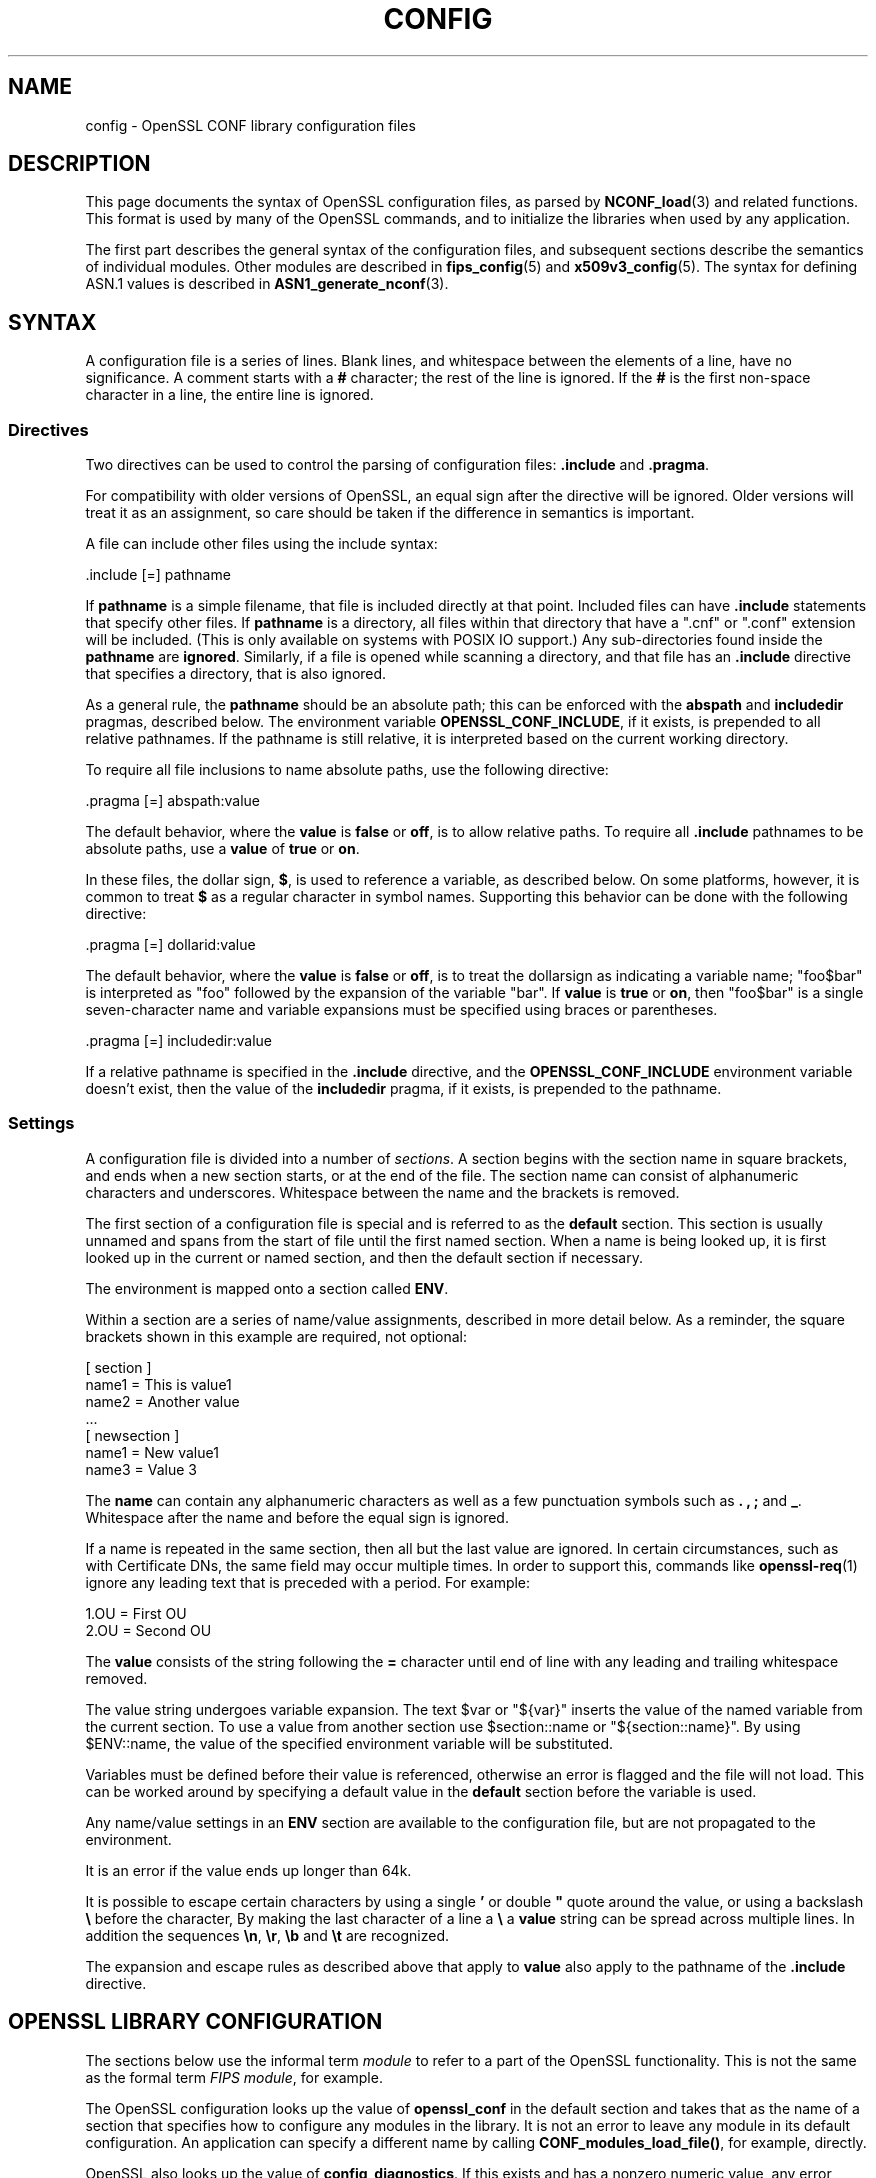 .\" -*- mode: troff; coding: utf-8 -*-
.\" Automatically generated by Pod::Man 5.01 (Pod::Simple 3.43)
.\"
.\" Standard preamble:
.\" ========================================================================
.de Sp \" Vertical space (when we can't use .PP)
.if t .sp .5v
.if n .sp
..
.de Vb \" Begin verbatim text
.ft CW
.nf
.ne \\$1
..
.de Ve \" End verbatim text
.ft R
.fi
..
.\" \*(C` and \*(C' are quotes in nroff, nothing in troff, for use with C<>.
.ie n \{\
.    ds C` ""
.    ds C' ""
'br\}
.el\{\
.    ds C`
.    ds C'
'br\}
.\"
.\" Escape single quotes in literal strings from groff's Unicode transform.
.ie \n(.g .ds Aq \(aq
.el       .ds Aq '
.\"
.\" If the F register is >0, we'll generate index entries on stderr for
.\" titles (.TH), headers (.SH), subsections (.SS), items (.Ip), and index
.\" entries marked with X<> in POD.  Of course, you'll have to process the
.\" output yourself in some meaningful fashion.
.\"
.\" Avoid warning from groff about undefined register 'F'.
.de IX
..
.nr rF 0
.if \n(.g .if rF .nr rF 1
.if (\n(rF:(\n(.g==0)) \{\
.    if \nF \{\
.        de IX
.        tm Index:\\$1\t\\n%\t"\\$2"
..
.        if !\nF==2 \{\
.            nr % 0
.            nr F 2
.        \}
.    \}
.\}
.rr rF
.\" ========================================================================
.\"
.IX Title "CONFIG 5ossl"
.TH CONFIG 5ossl 2024-11-26 3.3.2 OpenSSL
.\" For nroff, turn off justification.  Always turn off hyphenation; it makes
.\" way too many mistakes in technical documents.
.if n .ad l
.nh
.SH NAME
config \- OpenSSL CONF library configuration files
.SH DESCRIPTION
.IX Header "DESCRIPTION"
This page documents the syntax of OpenSSL configuration files,
as parsed by \fBNCONF_load\fR\|(3) and related functions.
This format is used by many of the OpenSSL commands, and to
initialize the libraries when used by any application.
.PP
The first part describes the general syntax of the configuration
files, and subsequent sections describe the semantics of individual
modules. Other modules are described in \fBfips_config\fR\|(5) and
\&\fBx509v3_config\fR\|(5).
The syntax for defining ASN.1 values is described in
\&\fBASN1_generate_nconf\fR\|(3).
.SH SYNTAX
.IX Header "SYNTAX"
A configuration file is a series of lines.  Blank lines, and whitespace
between the elements of a line, have no significance. A comment starts
with a \fB#\fR character; the rest of the line is ignored. If the \fB#\fR
is the first non-space character in a line, the entire line is ignored.
.SS Directives
.IX Subsection "Directives"
Two directives can be used to control the parsing of configuration files:
\&\fB.include\fR and \fB.pragma\fR.
.PP
For compatibility with older versions of OpenSSL, an equal sign after the
directive will be ignored.  Older versions will treat it as an assignment,
so care should be taken if the difference in semantics is important.
.PP
A file can include other files using the include syntax:
.PP
.Vb 1
\&  .include [=] pathname
.Ve
.PP
If \fBpathname\fR is a simple filename, that file is included directly at
that point.  Included files can have \fB.include\fR statements that specify
other files.  If \fBpathname\fR is a directory, all files within that directory
that have a \f(CW\*(C`.cnf\*(C'\fR or \f(CW\*(C`.conf\*(C'\fR extension will be included.  (This is only
available on systems with POSIX IO support.)  Any sub-directories found
inside the \fBpathname\fR are \fBignored\fR.  Similarly, if a file is opened
while scanning a directory, and that file has an \fB.include\fR directive
that specifies a directory, that is also ignored.
.PP
As a general rule, the \fBpathname\fR should be an absolute path; this can
be enforced with the \fBabspath\fR and \fBincludedir\fR pragmas, described below.
The environment variable \fBOPENSSL_CONF_INCLUDE\fR, if it exists,
is prepended to all relative pathnames.
If the pathname is still relative, it is interpreted based on the
current working directory.
.PP
To require all file inclusions to name absolute paths, use the following
directive:
.PP
.Vb 1
\& .pragma [=] abspath:value
.Ve
.PP
The default behavior, where the \fBvalue\fR is \fBfalse\fR or \fBoff\fR, is to allow
relative paths. To require all \fB.include\fR pathnames to be absolute paths,
use a \fBvalue\fR of \fBtrue\fR or \fBon\fR.
.PP
In these files, the dollar sign, \fB$\fR, is used to reference a variable, as
described below.  On some platforms, however, it is common to treat \fB$\fR
as a regular character in symbol names.  Supporting this behavior can be
done with the following directive:
.PP
.Vb 1
\& .pragma [=] dollarid:value
.Ve
.PP
The default behavior, where the \fBvalue\fR is \fBfalse\fR or \fBoff\fR, is to treat
the dollarsign as indicating a variable name; \f(CW\*(C`foo$bar\*(C'\fR is interpreted as
\&\f(CW\*(C`foo\*(C'\fR followed by the expansion of the variable \f(CW\*(C`bar\*(C'\fR. If \fBvalue\fR is
\&\fBtrue\fR or \fBon\fR, then \f(CW\*(C`foo$bar\*(C'\fR is a single seven-character name and
variable expansions must be specified using braces or parentheses.
.PP
.Vb 1
\& .pragma [=] includedir:value
.Ve
.PP
If a relative pathname is specified in the \fB.include\fR directive, and
the \fBOPENSSL_CONF_INCLUDE\fR environment variable doesn't exist, then
the value of the \fBincludedir\fR pragma, if it exists, is prepended to the
pathname.
.SS Settings
.IX Subsection "Settings"
A configuration file is divided into a number of \fIsections\fR.  A section
begins with the section name in square brackets, and ends when a new
section starts, or at the end of the file.  The section name can consist
of alphanumeric characters and underscores.
Whitespace between the name and the brackets is removed.
.PP
The first section of a configuration file is special and is referred to
as the \fBdefault\fR section. This section is usually unnamed and spans from
the start of file until the first named section. When a name is being
looked up, it is first looked up in the current or named section,
and then the default section if necessary.
.PP
The environment is mapped onto a section called \fBENV\fR.
.PP
Within a section are a series of name/value assignments, described in more
detail below.  As a reminder, the square brackets shown in this example
are required, not optional:
.PP
.Vb 7
\& [ section ]
\& name1 = This is value1
\& name2 = Another value
\& ...
\& [ newsection ]
\& name1 = New value1
\& name3 = Value 3
.Ve
.PP
The \fBname\fR can contain any alphanumeric characters as well as a few
punctuation symbols such as \fB.\fR \fB,\fR \fB;\fR and \fB_\fR.
Whitespace after the name and before the equal sign is ignored.
.PP
If a name is repeated in the same section, then all but the last
value are ignored. In certain circumstances, such as with
Certificate DNs, the same field may occur multiple times.
In order to support this, commands like \fBopenssl\-req\fR\|(1) ignore any
leading text that is preceded with a period. For example:
.PP
.Vb 2
\& 1.OU = First OU
\& 2.OU = Second OU
.Ve
.PP
The \fBvalue\fR consists of the string following the \fB=\fR character until end
of line with any leading and trailing whitespace removed.
.PP
The value string undergoes variable expansion. The text \f(CW$var\fR or \f(CW\*(C`${var}\*(C'\fR
inserts the value of the named variable from the current section.
To use a value from another section use \f(CW$section::name\fR
or \f(CW\*(C`${section::name}\*(C'\fR.
By using \f(CW$ENV::name\fR, the value of the specified environment
variable will be substituted.
.PP
Variables must be defined before their value is referenced, otherwise
an error is flagged and the file will not load.
This can be worked around by specifying a default value in the \fBdefault\fR
section before the variable is used.
.PP
Any name/value settings in an \fBENV\fR section are available
to the configuration file, but are not propagated to the environment.
.PP
It is an error if the value ends up longer than 64k.
.PP
It is possible to escape certain characters by using a single \fB'\fR or
double \fB"\fR quote around the value, or using a backslash \fB\e\fR before the
character,
By making the last character of a line a \fB\e\fR
a \fBvalue\fR string can be spread across multiple lines. In addition
the sequences \fB\en\fR, \fB\er\fR, \fB\eb\fR and \fB\et\fR are recognized.
.PP
The expansion and escape rules as described above that apply to \fBvalue\fR
also apply to the pathname of the \fB.include\fR directive.
.SH "OPENSSL LIBRARY CONFIGURATION"
.IX Header "OPENSSL LIBRARY CONFIGURATION"
The sections below use the informal term \fImodule\fR to refer to a part
of the OpenSSL functionality. This is not the same as the formal term
\&\fIFIPS module\fR, for example.
.PP
The OpenSSL configuration looks up the value of \fBopenssl_conf\fR
in the default section and takes that as the name of a section that specifies
how to configure any modules in the library. It is not an error to leave
any module in its default configuration. An application can specify a
different name by calling \fBCONF_modules_load_file()\fR, for example, directly.
.PP
OpenSSL also looks up the value of \fBconfig_diagnostics\fR.
If this exists and has a nonzero numeric value, any error suppressing flags
passed to \fBCONF_modules_load()\fR will be ignored.
This is useful for diagnosing misconfigurations but its use in
production requires additional consideration.  With this option enabled,
a configuration error will completely prevent access to a service.
Without this option and in the presence of a configuration error, access
will be allowed but the desired configuration will \fBnot\fR be used.
.PP
.Vb 3
\& # These must be in the default section
\& config_diagnostics = 1
\& openssl_conf = openssl_init
\&
\& [openssl_init]
\& oid_section = oids
\& providers = providers
\& alg_section = evp_properties
\& ssl_conf = ssl_configuration
\& engines = engines
\& random = random
\&
\& [oids]
\& ... new oids here ...
\&
\& [providers]
\& ... provider stuff here ...
\&
\& [evp_properties]
\& ... EVP properties here ...
\&
\& [ssl_configuration]
\& ... SSL/TLS configuration properties here ...
\&
\& [engines]
\& ... engine properties here ...
\&
\& [random]
\& ... random properties here ...
.Ve
.PP
The semantics of each module are described below. The phrase "in the
initialization section" refers to the section identified by the
\&\fBopenssl_conf\fR or other name (given as \fBopenssl_init\fR in the
example above).  The examples below assume the configuration above
is used to specify the individual sections.
.SS "ASN.1 Object Identifier Configuration"
.IX Subsection "ASN.1 Object Identifier Configuration"
The name \fBoid_section\fR in the initialization section names the section
containing name/value pairs of OID's.
The name is the short name; the value is an optional long name followed
by a comma, and the numeric value.
While some OpenSSL commands have their own section for specifying OID's,
this section makes them available to all commands and applications.
.PP
.Vb 4
\& [oids]
\& shortName = a very long OID name, 1.2.3.4
\& newoid1 = 1.2.3.4.1
\& some_other_oid = 1.2.3.5
.Ve
.PP
If a full configuration with the above fragment is in the file
\&\fIexample.cnf\fR, then the following command line:
.PP
.Vb 1
\& OPENSSL_CONF=example.cnf openssl asn1parse \-genstr OID:1.2.3.4.1
.Ve
.PP
will output:
.PP
.Vb 1
\& 0:d=0  hl=2 l=   4 prim: OBJECT            :newoid1
.Ve
.PP
showing that the OID "newoid1" has been added as "1.2.3.4.1".
.SS "Provider Configuration"
.IX Subsection "Provider Configuration"
The name \fBproviders\fR in the initialization section names the section
containing cryptographic provider configuration. The name/value assignments
in this section each name a provider, and point to the configuration section
for that provider. The provider-specific section is used to specify how
to load the module, activate it, and set other parameters.
.PP
Within a provider section, the following names have meaning:
.IP \fBidentity\fR 4
.IX Item "identity"
This is used to specify an alternate name, overriding the default name
specified in the list of providers.  For example:
.Sp
.Vb 2
\& [providers]
\& foo = foo_provider
\&
\& [foo_provider]
\& identity = my_fips_module
.Ve
.IP \fBmodule\fR 4
.IX Item "module"
Specifies the pathname of the module (typically a shared library) to load.
.IP \fBactivate\fR 4
.IX Item "activate"
If present and set to one of the values yes, on, true or 1, then the associated
provider will be activated. Conversely, setting this value to no, off, false, or
0 will prevent the provider from being activated. Settings can be given in lower
or uppercase. Setting activate to any other setting, or omitting a setting
value will result in an error.
.Sp
= item \fBsoft_load\fR
.Sp
If enabled, informs the library to clear the error stack on failure to activate
requested provider.  A value of 1, yes, true or on (in lower or uppercase) will
activate this setting, while a value of 0, no, false, of off (again in lower or
uppercase) will disable this setting.  Any other value will produce an error.
Note this setting defaults to off if not provided
.PP
All parameters in the section as well as sub-sections are made
available to the provider.
.PP
\fIDefault provider and its activation\fR
.IX Subsection "Default provider and its activation"
.PP
If no providers are activated explicitly, the default one is activated implicitly.
See \fBOSSL_PROVIDER\-default\fR\|(7) for more details.
.PP
If you add a section explicitly activating any other provider(s),
you most probably need to explicitly activate the default provider,
otherwise it becomes unavailable in openssl. It may make the system remotely unavailable.
.SS "EVP Configuration"
.IX Subsection "EVP Configuration"
The name \fBalg_section\fR in the initialization section names the section
containing algorithmic properties when using the \fBEVP\fR API.
.PP
Within the algorithm properties section, the following names have meaning:
.IP \fBdefault_properties\fR 4
.IX Item "default_properties"
The value may be anything that is acceptable as a property query
string for \fBEVP_set_default_properties()\fR.
.IP "\fBfips_mode\fR (deprecated)" 4
.IX Item "fips_mode (deprecated)"
The value is a boolean that can be \fByes\fR or \fBno\fR.  If the value is
\&\fByes\fR, this is exactly equivalent to:
.Sp
.Vb 1
\& default_properties = fips=yes
.Ve
.Sp
If the value is \fBno\fR, nothing happens. Using this name is deprecated, and
if used, it must be the only name in the section.
.SS "SSL Configuration"
.IX Subsection "SSL Configuration"
The name \fBssl_conf\fR in the initialization section names the section
containing the list of SSL/TLS configurations.
As with the providers, each name in this section identifies a
section with the configuration for that name. For example:
.PP
.Vb 4
\& [ssl_configuration]
\& server = server_tls_config
\& client = client_tls_config
\& system_default = tls_system_default
\&
\& [server_tls_config]
\& ... configuration for SSL/TLS servers ...
\&
\& [client_tls_config]
\& ... configuration for SSL/TLS clients ...
.Ve
.PP
The configuration name \fBsystem_default\fR has a special meaning.  If it
exists, it is applied whenever an \fBSSL_CTX\fR object is created.  For example,
to impose system-wide minimum TLS and DTLS protocol versions:
.PP
.Vb 3
\& [tls_system_default]
\& MinProtocol = TLSv1.2
\& MinProtocol = DTLSv1.2
.Ve
.PP
The minimum TLS protocol is applied to \fBSSL_CTX\fR objects that are TLS-based,
and the minimum DTLS protocol to those are DTLS-based.
The same applies also to maximum versions set with \fBMaxProtocol\fR.
.PP
Each configuration section consists of name/value pairs that are parsed
by \fBSSL_CONF_cmd\|(3)\fR, which will be called by \fBSSL_CTX_config()\fR or
\&\fBSSL_config()\fR, appropriately.  Note that any characters before an initial
dot in the configuration section are ignored, so that the same command can
be used multiple times. This probably is most useful for loading different
key types, as shown here:
.PP
.Vb 3
\& [server_tls_config]
\& RSA.Certificate = server\-rsa.pem
\& ECDSA.Certificate = server\-ecdsa.pem
.Ve
.SS "Engine Configuration"
.IX Subsection "Engine Configuration"
The name \fBengines\fR in the initialization section names the section
containing the list of ENGINE configurations.
As with the providers, each name in this section identifies an engine
with the configuration for that engine.
The engine-specific section is used to specify how to load the engine,
activate it, and set other parameters.
.PP
Within an engine section, the following names have meaning:
.IP \fBengine_id\fR 4
.IX Item "engine_id"
This is used to specify an alternate name, overriding the default name
specified in the list of engines. If present, it must be first.
For example:
.Sp
.Vb 2
\& [engines]
\& foo = foo_engine
\&
\& [foo_engine]
\& engine_id = myfoo
.Ve
.IP \fBdynamic_path\fR 4
.IX Item "dynamic_path"
This loads and adds an ENGINE from the given path. It is equivalent to
sending the ctrls \fBSO_PATH\fR with the path argument followed by \fBLIST_ADD\fR
with value \fB2\fR and \fBLOAD\fR to the dynamic ENGINE.  If this is not the
required behaviour then alternative ctrls can be sent directly to the
dynamic ENGINE using ctrl commands.
.IP \fBinit\fR 4
.IX Item "init"
This specifies whether to initialize the ENGINE. If the value is \fB0\fR the
ENGINE will not be initialized, if the value is \fB1\fR an attempt is made
to initialize
the ENGINE immediately. If the \fBinit\fR command is not present then an
attempt will be made to initialize the ENGINE after all commands in its
section have been processed.
.IP \fBdefault_algorithms\fR 4
.IX Item "default_algorithms"
This sets the default algorithms an ENGINE will supply using the function
\&\fBENGINE_set_default_string()\fR.
.PP
All other names are taken to be the name of a ctrl command that is
sent to the ENGINE, and the value is the argument passed with the command.
The special value \fBEMPTY\fR means no value is sent with the command.
For example:
.PP
.Vb 2
\& [engines]
\& foo = foo_engine
\&
\& [foo_engine]
\& dynamic_path = /some/path/fooengine.so
\& some_ctrl = some_value
\& default_algorithms = ALL
\& other_ctrl = EMPTY
.Ve
.SS "Random Configuration"
.IX Subsection "Random Configuration"
The name \fBrandom\fR in the initialization section names the section
containing the random number generator settings.
.PP
Within the random section, the following names have meaning:
.IP \fBrandom\fR 4
.IX Item "random"
This is used to specify the random bit generator.
For example:
.Sp
.Vb 2
\& [random]
\& random = CTR\-DRBG
.Ve
.Sp
The available random bit generators are:
.RS 4
.IP \fBCTR-DRBG\fR 4
.IX Item "CTR-DRBG"
.PD 0
.IP \fBHASH-DRBG\fR 4
.IX Item "HASH-DRBG"
.IP \fBHMAC-DRBG\fR 4
.IX Item "HMAC-DRBG"
.RE
.RS 4
.RE
.IP \fBcipher\fR 4
.IX Item "cipher"
.PD
This specifies what cipher a \fBCTR-DRBG\fR random bit generator will use.
Other random bit generators ignore this name.
The default value is \fBAES\-256\-CTR\fR.
.IP \fBdigest\fR 4
.IX Item "digest"
This specifies what digest the \fBHASH-DRBG\fR or \fBHMAC-DRBG\fR random bit
generators will use.  Other random bit generators ignore this name.
.IP \fBproperties\fR 4
.IX Item "properties"
This sets the property query used when fetching the random bit generator and
any underlying algorithms.
.IP \fBseed\fR 4
.IX Item "seed"
This sets the randomness source that should be used.  By default \fBSEED-SRC\fR
will be used outside of the FIPS provider.  The FIPS provider uses call backs
to access the same randomness sources from outside the validated boundary.
.IP \fBseed_properties\fR 4
.IX Item "seed_properties"
This sets the property query used when fetching the randomness source.
.SH EXAMPLES
.IX Header "EXAMPLES"
This example shows how to use quoting and escaping.
.PP
.Vb 3
\& # This is the default section.
\& HOME = /temp
\& configdir = $ENV::HOME/config
\&
\& [ section_one ]
\& # Quotes permit leading and trailing whitespace
\& any = " any variable name "
\& other = A string that can \e
\& cover several lines \e
\& by including \e\e characters
\& message = Hello World\en
\&
\& [ section_two ]
\& greeting = $section_one::message
.Ve
.PP
This example shows how to expand environment variables safely.
In this example, the variable \fBtempfile\fR is intended to refer
to a temporary file, and the environment variable \fBTEMP\fR or
\&\fBTMP\fR, if present, specify the directory where the file
should be put.
Since the default section is checked if a variable does not
exist, it is possible to set \fBTMP\fR to default to \fI/tmp\fR, and
\&\fBTEMP\fR to default to \fBTMP\fR.
.PP
.Vb 3
\& # These two lines must be in the default section.
\& TMP = /tmp
\& TEMP = $ENV::TMP
\&
\& # This can be used anywhere
\& tmpfile = ${ENV::TEMP}/tmp.filename
.Ve
.PP
This example shows how to enforce FIPS mode for the application
\&\fIsample\fR.
.PP
.Vb 1
\& sample = fips_config
\&
\& [fips_config]
\& alg_section = evp_properties
\&
\& [evp_properties]
\& default_properties = "fips=yes"
.Ve
.SH ENVIRONMENT
.IX Header "ENVIRONMENT"
.IP \fBOPENSSL_CONF\fR 4
.IX Item "OPENSSL_CONF"
The path to the config file, or the empty string for none.
Ignored in set-user-ID and set-group-ID programs.
.IP \fBOPENSSL_ENGINES\fR 4
.IX Item "OPENSSL_ENGINES"
The path to the engines directory.
Ignored in set-user-ID and set-group-ID programs.
.IP \fBOPENSSL_MODULES\fR 4
.IX Item "OPENSSL_MODULES"
The path to the directory with OpenSSL modules, such as providers.
Ignored in set-user-ID and set-group-ID programs.
.IP \fBOPENSSL_CONF_INCLUDE\fR 4
.IX Item "OPENSSL_CONF_INCLUDE"
The optional path to prepend to all \fB.include\fR paths.
.SH BUGS
.IX Header "BUGS"
There is no way to include characters using the octal \fB\ennn\fR form. Strings
are all null terminated so nulls cannot form part of the value.
.PP
The escaping isn't quite right: if you want to use sequences like \fB\en\fR
you can't use any quote escaping on the same line.
.PP
The limit that only one directory can be opened and read at a time
can be considered a bug and should be fixed.
.SH HISTORY
.IX Header "HISTORY"
An undocumented API, \fBNCONF_WIN32()\fR, used a slightly different set
of parsing rules there were intended to be tailored to
the Microsoft Windows platform.
Specifically, the backslash character was not an escape character and
could be used in pathnames, only the double-quote character was recognized,
and comments began with a semi-colon.
This function was deprecated in OpenSSL 3.0; applications with
configuration files using that syntax will have to be modified.
.SH "SEE ALSO"
.IX Header "SEE ALSO"
\&\fBopenssl\-x509\fR\|(1), \fBopenssl\-req\fR\|(1), \fBopenssl\-ca\fR\|(1),
\&\fBopenssl\-fipsinstall\fR\|(1),
\&\fBASN1_generate_nconf\fR\|(3),
\&\fBEVP_set_default_properties\fR\|(3),
\&\fBCONF_modules_load\fR\|(3),
\&\fBCONF_modules_load_file\fR\|(3),
\&\fBfips_config\fR\|(5), and
\&\fBx509v3_config\fR\|(5).
.SH COPYRIGHT
.IX Header "COPYRIGHT"
Copyright 2000\-2023 The OpenSSL Project Authors. All Rights Reserved.
.PP
Licensed under the Apache License 2.0 (the "License").  You may not use
this file except in compliance with the License.  You can obtain a copy
in the file LICENSE in the source distribution or at
<https://www.openssl.org/source/license.html>.
